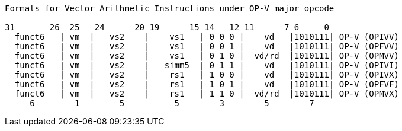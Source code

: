 [source]
----
Formats for Vector Arithmetic Instructions under OP-V major opcode

31       26  25   24      20 19      15 14   12 11      7 6     0
  funct6   | vm  |   vs2    |    vs1   | 0 0 0 |    vd   |1010111| OP-V (OPIVV)
  funct6   | vm  |   vs2    |    vs1   | 0 0 1 |    vd   |1010111| OP-V (OPFVV)
  funct6   | vm  |   vs2    |    vs1   | 0 1 0 |  vd/rd  |1010111| OP-V (OPMVV)
  funct6   | vm  |   vs2    |   simm5  | 0 1 1 |    vd   |1010111| OP-V (OPIVI)
  funct6   | vm  |   vs2    |    rs1   | 1 0 0 |    vd   |1010111| OP-V (OPIVX)
  funct6   | vm  |   vs2    |    rs1   | 1 0 1 |    vd   |1010111| OP-V (OPFVF)
  funct6   | vm  |   vs2    |    rs1   | 1 1 0 |  vd/rd  |1010111| OP-V (OPMVX)
     6        1        5          5        3        5        7
----
